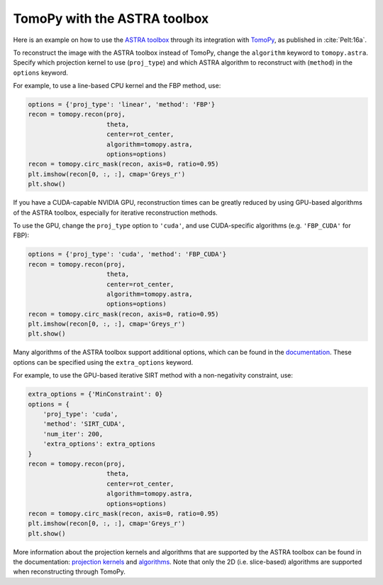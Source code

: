 
TomoPy with the ASTRA toolbox
--------------------------------------

Here is an example on how to use the `ASTRA toolbox
<http://www.astra-toolbox.com/docs/install.html>`__ through its integration with
`TomoPy <http://tomopy.readthedocs.io/en/latest/>`__, as published in
:cite:`Pelt:16a`.

To reconstruct the image with the ASTRA toolbox instead of TomoPy, change the
``algorithm`` keyword to ``tomopy.astra``. Specify which projection kernel to
use (``proj_type``) and which ASTRA algorithm to reconstruct with (``method``)
in the ``options`` keyword.

For example, to use a line-based CPU kernel and the FBP method, use:

.. code:: python

    options = {'proj_type': 'linear', 'method': 'FBP'}
    recon = tomopy.recon(proj,
                         theta,
                         center=rot_center,
                         algorithm=tomopy.astra,
                         options=options)
    recon = tomopy.circ_mask(recon, axis=0, ratio=0.95)
    plt.imshow(recon[0, :, :], cmap='Greys_r')
    plt.show()

.. image:: astra_files/output_30_0.png

If you have a CUDA-capable NVIDIA GPU, reconstruction times can be greatly
reduced by using GPU-based algorithms of the ASTRA toolbox, especially for
iterative reconstruction methods.

To use the GPU, change the ``proj_type`` option to ``'cuda'``, and use
CUDA-specific algorithms (e.g. ``'FBP_CUDA'`` for FBP):

.. code:: python

    options = {'proj_type': 'cuda', 'method': 'FBP_CUDA'}
    recon = tomopy.recon(proj,
                         theta,
                         center=rot_center,
                         algorithm=tomopy.astra,
                         options=options)
    recon = tomopy.circ_mask(recon, axis=0, ratio=0.95)
    plt.imshow(recon[0, :, :], cmap='Greys_r')
    plt.show()

.. image:: astra_files/output_32_0.png

Many algorithms of the ASTRA toolbox support additional options, which can be
found in the `documentation
<http://www.astra-toolbox.com/docs/algs/index.html>`__. These options can be
specified using the ``extra_options`` keyword.

For example, to use the GPU-based iterative SIRT method with a
non-negativity constraint, use:

.. code:: python

    extra_options = {'MinConstraint': 0}
    options = {
        'proj_type': 'cuda',
        'method': 'SIRT_CUDA',
        'num_iter': 200,
        'extra_options': extra_options
    }
    recon = tomopy.recon(proj,
                         theta,
                         center=rot_center,
                         algorithm=tomopy.astra,
                         options=options)
    recon = tomopy.circ_mask(recon, axis=0, ratio=0.95)
    plt.imshow(recon[0, :, :], cmap='Greys_r')
    plt.show()


.. image:: astra_files/output_34_0.png

More information about the projection kernels and algorithms that are supported
by the ASTRA toolbox can be found in the documentation: `projection kernels
<http://www.astra-toolbox.com/docs/proj2d.html>`__ and `algorithms
<http://www.astra-toolbox.com/docs/algs/index.html>`__. Note that only the 2D
(i.e. slice-based) algorithms are supported when reconstructing through TomoPy.
